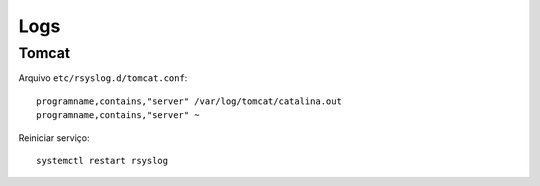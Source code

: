 Logs
====


Tomcat
~~~~~~


Arquivo ``etc/rsyslog.d/tomcat.conf``::

    programname,contains,"server" /var/log/tomcat/catalina.out
    programname,contains,"server" ~

Reiniciar serviço::

    systemctl restart rsyslog
